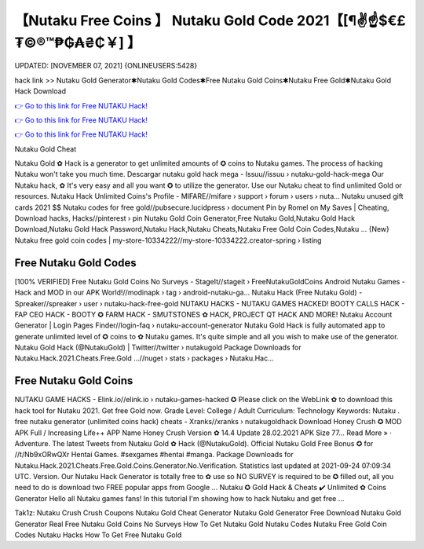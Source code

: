 【Nutaku Free Coins 】 Nutaku Gold Code 2021【[¶✌️☝️$€£₮©®™₱₲₳₴₵￥] 】
==============================================================================
UPDATED: [NOVEMBER 07, 2021] {ONLINEUSERS:5428}

hack link >> Nutaku Gold Generator✱Nutaku Gold Codes✱Free Nutaku Gold Coins✱Nutaku Free Gold✱Nutaku Gold Hack Download

`👉 Go to this link for Free NUTAKU Hack! <http://redirekt.in/kr8qr>`_

`👉 Go to this link for Free NUTAKU Hack! <http://redirekt.in/kr8qr>`_

`👉 Go to this link for Free NUTAKU Hack! <http://redirekt.in/kr8qr>`_

Nutaku Gold Cheat 


Nutaku Gold ✿ Hack is a generator to get unlimited amounts of ✪ coins to Nutaku games. The process of hacking Nutaku won't take you much time.
Descargar nutaku gold hack mega - Issuu//issuu › nutaku-gold-hack-mega
Our Nutaku hack, ✿ It's very easy and all you want ✪ to utilize the generator. Use our Nutaku cheat to find unlimited Gold or resources.
Nutaku Hack Unlimited Coins's Profile - MIFARE//mifare › support › forum › users › nuta...
Nutaku unused gift cards 2021 $$ Nutaku codes for free gold//pubsecure.lucidpress › document
Pin by Romel on My Saves | Cheating, Download hacks, Hacks//pinterest › pin
Nutaku Gold Coin Generator,Free Nutaku Gold,Nutaku Gold Hack Download,Nutaku Gold Hack Password,Nutaku Hack,Nutaku Cheats,Nutaku Free Gold Coin Codes,Nutaku ...
{New} Nutaku free gold coin codes | my-store-10334222//my-store-10334222.creator-spring › listing

********************************
Free Nutaku Gold Codes
********************************

[100% VERIFIED] Free Nutaku Gold Coins No Surveys - StageIt//stageit › FreeNutakuGoldCoins
Android Nutaku Games - Hack and MOD in our APK World!//modinapk › tag › android-nutaku-ga...
Nutaku Hack (Free Nutaku Gold) - Spreaker//spreaker › user › nutaku-hack-free-gold
NUTAKU HACKS - NUTAKU GAMES HACKED! BOOTY CALLS HACK - FAP CEO HACK - BOOTY ✪ FARM HACK - SMUTSTONES ✿ HACK, PROJECT QT HACK AND MORE!
Nutaku Account Generator | Login Pages Finder//login-faq › nutaku-account-generator
Nutaku Gold Hack is fully automated app to generate unlimited level of ✪ coins to ✿ Nutaku games. It's quite simple and all you wish to make use of the generator.
Nutaku Gold Hack (@NutakuGold) | Twitter//twitter › nutakugold
Package Downloads for Nutaku.Hack.2021.Cheats.Free.Gold ...//nuget › stats › packages › Nutaku.Hac...

***********************************
Free Nutaku Gold Coins
***********************************

NUTAKU GAME HACKS - Elink.io//elink.io › nutaku-games-hacked
✪ Please click on the WebLink ✿ to download this hack tool for Nutaku 2021. Get free Gold now. Grade Level: College / Adult Curriculum: Technology Keywords: Nutaku .
free nutaku generator (unlimited coins hack) cheats - Xranks//xranks › nutakugoldhack
Download Honey Crush ✪ MOD APK Full / Increasing Life++ APP Name Honey Crush Version ✿ 14.4 Update 28.02.2021 APK Size 77… Read More » · Adventure.
The latest Tweets from Nutaku Gold ✿ Hack (@NutakuGold). Official Nutaku Gold Free Bonus ✪ for //t/Nb9xORwQXr Hentai Games. #sexgames #hentai #manga.
Package Downloads for Nutaku.Hack.2021.Cheats.Free.Gold.Coins.Generator.No.Verification. Statistics last updated at 2021-09-24 07:09:34 UTC. Version.
Our Nutaku Hack Generator is totally free to ✿ use so NO SURVEY is required to be ✪ filled out, all you need to do is download two FREE popular apps from Google ...
Nutaku ✪ Gold Hack & Cheats ✔️ Unlimited ✿ Coins Generator Hello all Nutaku games fans! In this tutorial I'm showing how to hack Nutaku and get free ...


Tak1z:
Nutaku Crush Crush Coupons
Nutaku Gold Cheat Generator
Nutaku Gold Generator Free Download
Nutaku Gold Generator Real
Free Nutaku Gold Coins No Surveys
How To Get Nutaku Gold
Nutaku Codes
Nutaku Free Gold Coin Codes
Nutaku Hacks
How To Get Free Nutaku Gold
